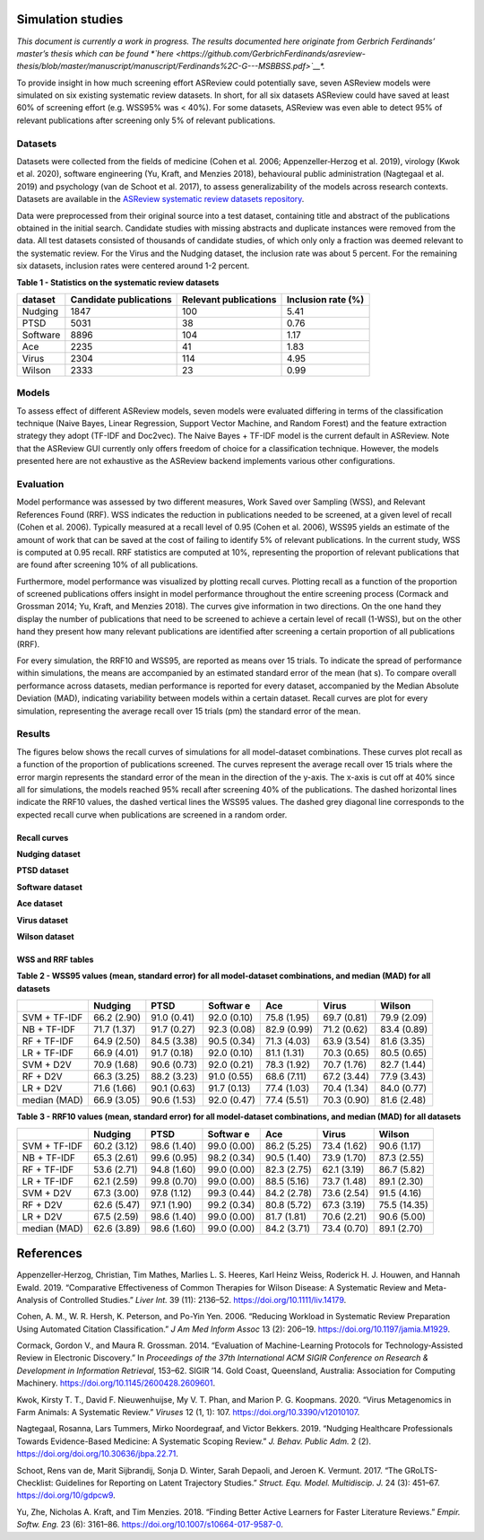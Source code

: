 Simulation studies
==================

*This document is currently a work in progress. The results documented
here originate from Gerbrich Ferdinands’ master’s thesis which can be
found *\`here <https://github.com/GerbrichFerdinands/asreview-thesis/blob/master/manuscript/manuscript/Ferdinands%2C-G---MSBBSS.pdf>`__\ *.*

To provide insight in how much screening effort ASReview could
potentially save, seven ASReview models were simulated on six existing
systematic review datasets. In short, for all six datasets ASReview
could have saved at least 60% of screening effort (e.g. WSS95% was <
40%). For some datasets, ASReview was even able to detect 95% of
relevant publications after screening only 5% of relevant publications.

Datasets
--------

Datasets were collected from the fields of medicine (Cohen et al. 2006;
Appenzeller‐Herzog et al. 2019), virology (Kwok et al. 2020), software
engineering (Yu, Kraft, and Menzies 2018), behavioural public
administration (Nagtegaal et al. 2019) and psychology (van de Schoot et
al. 2017), to assess generalizability of the models across research
contexts. Datasets are available in the `ASReview systematic review
datasets
repository <https://github.com/asreview/systematic-review-datasets>`__.

Data were preprocessed from their original source into a test dataset,
containing title and abstract of the publications obtained in the
initial search. Candidate studies with missing abstracts and duplicate
instances were removed from the data. All test datasets consisted of
thousands of candidate studies, of which only only a fraction was deemed
relevant to the systematic review. For the Virus and the Nudging
dataset, the inclusion rate was about 5 percent. For the remaining six
datasets, inclusion rates were centered around 1-2 percent.

.. raw:: html

   <!-- Preprocessing scripts and resulting datasets can be found on the [GitHub repository for this thesis](https://github.com/GerbrichFerdinands/asreview-thesis). Test datasets were labelled to indicate which candidate studies were included in the systematic review, thereby indicating relevant publications.  -->

**Table 1 - Statistics on the systematic review datasets**

+----------+------------------------+-----------------------+--------------------+
| dataset  | Candidate publications | Relevant publications | Inclusion rate (%) |
+==========+========================+=======================+====================+
| Nudging  | 1847                   | 100                   | 5.41               |
+----------+------------------------+-----------------------+--------------------+
| PTSD     | 5031                   | 38                    | 0.76               |
+----------+------------------------+-----------------------+--------------------+
| Software | 8896                   | 104                   | 1.17               |
+----------+------------------------+-----------------------+--------------------+
| Ace      | 2235                   | 41                    | 1.83               |
+----------+------------------------+-----------------------+--------------------+
| Virus    | 2304                   | 114                   | 4.95               |
+----------+------------------------+-----------------------+--------------------+
| Wilson   | 2333                   | 23                    | 0.99               |
+----------+------------------------+-----------------------+--------------------+

Models
------

To assess effect of different ASReview models, seven models were
evaluated differing in terms of the classification technique (Naive
Bayes, Linear Regression, Support Vector Machine, and Random Forest) and
the feature extraction strategy they adopt (TF-IDF and Doc2vec). The
Naive Bayes + TF-IDF model is the current default in ASReview. Note that
the ASReview GUI currently only offers freedom of choice for a
classification technique. However, the models presented here are not
exhaustive as the ASReview backend implements various other
configurations.

Evaluation
----------

Model performance was assessed by two different measures, Work Saved
over Sampling (WSS), and Relevant References Found (RRF). WSS indicates the reduction in publications needed to be screened, at a
given level of recall (Cohen et al. 2006). Typically measured at a
recall level of 0.95 (Cohen et al. 2006), WSS95 yields an estimate of
the amount of work that can be saved at the cost of failing to identify
5% of relevant publications. In the current study, WSS is computed at
0.95 recall. RRF statistics are computed at 10%, representing the
proportion of relevant publications that are found after screening 10%
of all publications.

Furthermore, model performance was visualized by plotting recall curves.
Plotting recall as a function of the proportion of screened publications
offers insight in model performance throughout the entire screening
process (Cormack and Grossman 2014; Yu, Kraft, and Menzies 2018). The
curves give information in two directions. On the one hand they display
the number of publications that need to be screened to achieve a certain
level of recall (1-WSS), but on the other hand they present how many
relevant publications are identified after screening a certain
proportion of all publications (RRF).

For every simulation, the RRF10 and WSS95, are reported as means over 15
trials. To indicate the spread of performance within simulations, the
means are accompanied by an estimated standard error of the mean (\hat
s). To compare overall performance across datasets, median performance
is reported for every dataset, accompanied by the Median Absolute
Deviation (MAD), indicating variability between models within a certain
dataset. Recall curves are plot for every simulation, representing the
average recall over 15 trials (\pm) the standard error of the mean.

Results
-------
The figures below shows the recall curves of simulations for all model-dataset combinations. These curves plot recall as a function of the proportion of publications screened. The curves represent the average recall over 15 trials where the error margin represents the standard error of the mean in the direction of the y-axis. The x-axis is cut off at 40% since all for simulations, the models reached 95% recall after screening 40% of the publications. The dashed horizontal lines indicate the RRF10 values, the dashed vertical lines the WSS95 values. The dashed grey diagonal line corresponds to the expected recall curve when publications are screened in a random order.

Recall curves
~~~~~~~~~~~~~

**Nudging dataset**

.. image:: ../images/simulation_study/nudging_all.png
  :width: 200

**PTSD dataset**

.. image:: ../images/simulation_study/ptsd_all_nl.png
  :width: 200

**Software dataset**

.. image:: ../images/simulation_study/software_all_nl.png
  :width: 200

**Ace dataset**

.. image:: ../images/simulation_study/ace_all_nl.png
  :width: 200

**Virus dataset**

.. image:: ../images/simulation_study/virus_all_nl.png
  :width: 200

**Wilson dataset**

.. image:: ../images/simulation_study/wilson_all_nl.png
  :width: 200



WSS and RRF tables
~~~~~~~~~~~~~~~~~~

**Table 2 - WSS95 values (mean, standard error) for all model-dataset
combinations, and median (MAD) for all datasets**

+---------+---------+---------+---------+---------+---------+---------+
|         | Nudging | PTSD    | Softwar | Ace     | Virus   | Wilson  |
|         |         |         | e       |         |         |         |
+=========+=========+=========+=========+=========+=========+=========+
| SVM +   | 66.2    | 91.0    | 92.0    | 75.8    | 69.7    | 79.9    |
| TF-IDF  | (2.90)  | (0.41)  | (0.10)  | (1.95)  | (0.81)  | (2.09)  |
+---------+---------+---------+---------+---------+---------+---------+
| NB +    | 71.7    | 91.7    | 92.3    | 82.9    | 71.2    | 83.4    |
| TF-IDF  | (1.37)  | (0.27)  | (0.08)  | (0.99)  | (0.62)  | (0.89)  |
+---------+---------+---------+---------+---------+---------+---------+
| RF +    | 64.9    | 84.5    | 90.5    | 71.3    | 63.9    | 81.6    |
| TF-IDF  | (2.50)  | (3.38)  | (0.34)  | (4.03)  | (3.54)  | (3.35)  |
+---------+---------+---------+---------+---------+---------+---------+
| LR +    | 66.9    | 91.7    | 92.0    | 81.1    | 70.3    | 80.5    |
| TF-IDF  | (4.01)  | (0.18)  | (0.10)  | (1.31)  | (0.65)  | (0.65)  |
+---------+---------+---------+---------+---------+---------+---------+
| SVM +   | 70.9    | 90.6    | 92.0    | 78.3    | 70.7    | 82.7    |
| D2V     | (1.68)  | (0.73)  | (0.21)  | (1.92)  | (1.76)  | (1.44)  |
+---------+---------+---------+---------+---------+---------+---------+
| RF +    | 66.3    | 88.2    | 91.0    | 68.6    | 67.2    | 77.9    |
| D2V     | (3.25)  | (3.23)  | (0.55)  | (7.11)  | (3.44)  | (3.43)  |
+---------+---------+---------+---------+---------+---------+---------+
| LR +    | 71.6    | 90.1    | 91.7    | 77.4    | 70.4    | 84.0    |
| D2V     | (1.66)  | (0.63)  | (0.13)  | (1.03)  | (1.34)  | (0.77)  |
+---------+---------+---------+---------+---------+---------+---------+
| median  | 66.9    | 90.6    | 92.0    | 77.4    | 70.3    | 81.6    |
| (MAD)   | (3.05)  | (1.53)  | (0.47)  | (5.51)  | (0.90)  | (2.48)  |
+---------+---------+---------+---------+---------+---------+---------+

**Table 3 - RRF10 values (mean, standard error) for all model-dataset
combinations, and median (MAD) for all datasets**

+---------+---------+---------+---------+---------+---------+---------+
|         | Nudging | PTSD    | Softwar | Ace     | Virus   | Wilson  |
|         |         |         | e       |         |         |         |
+=========+=========+=========+=========+=========+=========+=========+
| SVM +   | 60.2    | 98.6    | 99.0    | 86.2    | 73.4    | 90.6    |
| TF-IDF  | (3.12)  | (1.40)  | (0.00)  | (5.25)  | (1.62)  | (1.17)  |
+---------+---------+---------+---------+---------+---------+---------+
| NB +    | 65.3    | 99.6    | 98.2    | 90.5    | 73.9    | 87.3    |
| TF-IDF  | (2.61)  | (0.95)  | (0.34)  | (1.40)  | (1.70)  | (2.55)  |
+---------+---------+---------+---------+---------+---------+---------+
| RF +    | 53.6    | 94.8    | 99.0    | 82.3    | 62.1    | 86.7    |
| TF-IDF  | (2.71)  | (1.60)  | (0.00)  | (2.75)  | (3.19)  | (5.82)  |
+---------+---------+---------+---------+---------+---------+---------+
| LR +    | 62.1    | 99.8    | 99.0    | 88.5    | 73.7    | 89.1    |
| TF-IDF  | (2.59)  | (0.70)  | (0.00)  | (5.16)  | (1.48)  | (2.30)  |
+---------+---------+---------+---------+---------+---------+---------+
| SVM +   | 67.3    | 97.8    | 99.3    | 84.2    | 73.6    | 91.5    |
| D2V     | (3.00)  | (1.12)  | (0.44)  | (2.78)  | (2.54)  | (4.16)  |
+---------+---------+---------+---------+---------+---------+---------+
| RF +    | 62.6    | 97.1    | 99.2    | 80.8    | 67.3    | 75.5    |
| D2V     | (5.47)  | (1.90)  | (0.34)  | (5.72)  | (3.19)  | (14.35) |
+---------+---------+---------+---------+---------+---------+---------+
| LR +    | 67.5    | 98.6    | 99.0    | 81.7    | 70.6    | 90.6    |
| D2V     | (2.59)  | (1.40)  | (0.00)  | (1.81)  | (2.21)  | (5.00)  |
+---------+---------+---------+---------+---------+---------+---------+
| median  | 62.6    | 98.6    | 99.0    | 84.2    | 73.4    | 89.1    |
| (MAD)   | (3.89)  | (1.60)  | (0.00)  | (3.71)  | (0.70)  | (2.70)  |
+---------+---------+---------+---------+---------+---------+---------+

References
==========

.. raw:: html

   <div id="refs" class="references hanging-indent">

.. raw:: html

   <div id="ref-Appenzeller-Herzog2019">

Appenzeller‐Herzog, Christian, Tim Mathes, Marlies L. S. Heeres, Karl
Heinz Weiss, Roderick H. J. Houwen, and Hannah Ewald. 2019. “Comparative
Effectiveness of Common Therapies for Wilson Disease: A Systematic
Review and Meta-Analysis of Controlled Studies.” *Liver Int.* 39 (11):
2136–52.
`https://doi.org/10.1111/liv.14179 <https://doi.org/10.1111/liv.14179>`__.

.. raw:: html

   </div>

.. raw:: html

   <div id="ref-Cohen2006">

Cohen, A. M., W. R. Hersh, K. Peterson, and Po-Yin Yen. 2006. “Reducing
Workload in Systematic Review Preparation Using Automated Citation
Classification.” *J Am Med Inform Assoc* 13 (2): 206–19.
`https://doi.org/10.1197/jamia.M1929 <https://doi.org/10.1197/jamia.M1929>`__.

.. raw:: html

   </div>

.. raw:: html

   <div id="ref-Cormack2014">

Cormack, Gordon V., and Maura R. Grossman. 2014. “Evaluation of
Machine-Learning Protocols for Technology-Assisted Review in Electronic
Discovery.” In *Proceedings of the 37th International ACM SIGIR
Conference on Research & Development in Information Retrieval*, 153–62.
SIGIR ’14. Gold Coast, Queensland, Australia: Association for Computing
Machinery.
`https://doi.org/10.1145/2600428.2609601 <https://doi.org/10.1145/2600428.2609601>`__.

.. raw:: html

   </div>

.. raw:: html

   <div id="ref-Kwok2020">

Kwok, Kirsty T. T., David F. Nieuwenhuijse, My V. T. Phan, and Marion P.
G. Koopmans. 2020. “Virus Metagenomics in Farm Animals: A Systematic
Review.” *Viruses* 12 (1, 1): 107.
`https://doi.org/10.3390/v12010107 <https://doi.org/10.3390/v12010107>`__.

.. raw:: html

   </div>

.. raw:: html

   <div id="ref-Nagtegaal2019">

Nagtegaal, Rosanna, Lars Tummers, Mirko Noordegraaf, and Victor Bekkers.
2019. “Nudging Healthcare Professionals Towards Evidence-Based Medicine:
A Systematic Scoping Review.” *J. Behav. Public Adm.* 2 (2).
`https://doi.org/doi.org/10.30636/jbpa.22.71 <https://doi.org/doi.org/10.30636/jbpa.22.71>`__.

.. raw:: html

   </div>

.. raw:: html

   <div id="ref-vandeSchoot2017">

Schoot, Rens van de, Marit Sijbrandij, Sonja D. Winter, Sarah Depaoli,
and Jeroen K. Vermunt. 2017. “The GRoLTS-Checklist: Guidelines for
Reporting on Latent Trajectory Studies.” *Struct. Equ. Model.
Multidiscip. J.* 24 (3): 451–67.
`https://doi.org/10/gdpcw9 <https://doi.org/10/gdpcw9>`__.

.. raw:: html

   </div>

.. raw:: html

   <div id="ref-Yu2018">

Yu, Zhe, Nicholas A. Kraft, and Tim Menzies. 2018. “Finding Better
Active Learners for Faster Literature Reviews.” *Empir. Softw. Eng.* 23
(6): 3161–86.
`https://doi.org/10.1007/s10664-017-9587-0 <https://doi.org/10.1007/s10664-017-9587-0>`__.

.. raw:: html

   </div>

.. raw:: html

   </div>
